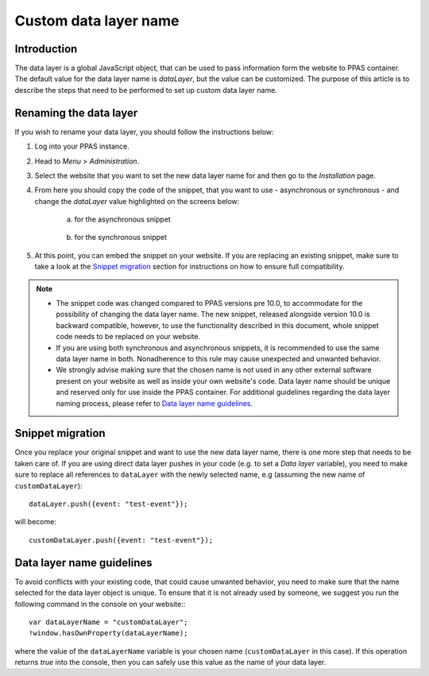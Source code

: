 .. highlight:: js
.. default-domain:: js

.. versionadded:: 10.0

Custom data layer name
======================

Introduction
------------
The data layer is a global JavaScript object, that can be used to pass information form the website to PPAS container. The default value for the data layer name is `dataLayer`, but the value can be customized. The purpose of this article is to describe the steps that need to be performed to set up custom data layer name.

Renaming the data layer
-----------------------
If you wish to rename your data layer, you should follow the instructions below:

1. Log into your PPAS instance.
#. Head to `Menu` > `Administration`.
#. Select the website that you want to set the new data layer name for and then go to the `Installation` page.
#. From here you should copy the code of the snippet, that you want to use - asynchronous or synchronous - and change the `dataLayer` value highlighted on the screens below:

    a. for the asynchronous snippet

        .. image:: ../_static/images/async-container.png
            :alt: Container code for asynchronous tags

    #. for the synchronous snippet

        .. image:: ../_static/images/sync-container.png
            :alt: Container code for synchronous tags

#. At this point, you can embed the snippet on your website. If you are replacing an existing snippet, make sure to take a look at the `Snippet migration`_ section for instructions on how to ensure full compatibility.

.. note::
    - The snippet code was changed compared to PPAS versions pre 10.0, to accommodate for the possibility of changing the data layer name. The new snippet, released alongside version 10.0 is backward compatible, however, to use the functionality described in this document, whole snippet code needs to be replaced on your website.
    - If you are using both synchronous and asynchronous snippets, it is recommended to use the same data layer name in both. Nonadherence to this rule may cause unexpected and unwanted behavior.
    - We strongly advise making sure that the chosen name is not used in any other external software present on your website as well as inside your own website's code. Data layer name should be unique and reserved only for use inside the PPAS container. For additional guidelines regarding the data layer naming process, please refer to `Data layer name guidelines`_.


Snippet migration
---------------

Once you replace your original snippet and want to use the new data layer name, there is one more step that needs to be taken care of. If you are using direct data layer pushes in your code (e.g. to set a `Data layer` variable), you need to make sure to replace all references to ``dataLayer`` with the newly selected name, e.g (assuming the new name of ``customDataLayer``)::

    dataLayer.push({event: "test-event"});

will become::

    customDataLayer.push({event: "test-event"});

Data layer name guidelines
--------------------------

To avoid conflicts with your existing code, that could cause unwanted behavior, you need to make sure that the name selected for the data layer object is unique. To ensure that it is not already used by someone, we suggest you run the following command in the console on your website:::

    var dataLayerName = "customDataLayer";
    !window.hasOwnProperty(dataLayerName);

where the value of the ``dataLayerName`` variable is your chosen name (``customDataLayer`` in this case). If this operation returns `true` into the console, then you can safely use this value as the name of your data layer.

